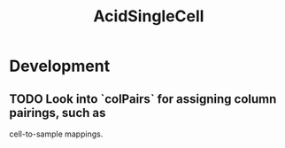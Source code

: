 #+TITLE: AcidSingleCell
#+STARTUP: content
* Development
** TODO Look into `colPairs` for assigning column pairings, such as
        cell-to-sample mappings.
